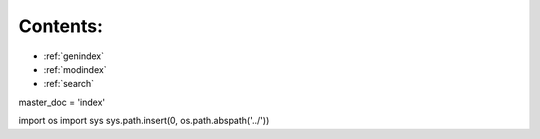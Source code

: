 .. Welcome to Your Documentation's documentation!

Contents:
==========
* :ref:`genindex`
* :ref:`modindex`
* :ref:`search`

master_doc = 'index'

import os
import sys
sys.path.insert(0, os.path.abspath('../'))
